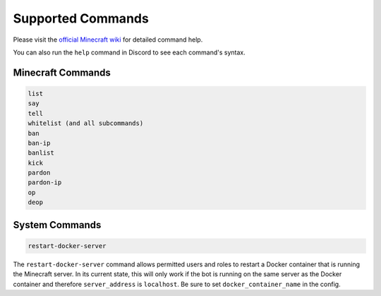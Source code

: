 Supported Commands
==================

Please visit the `official Minecraft wiki <https://minecraft.gamepedia.com/Commands>`_ for detailed command help.

You can also run the ``help`` command in Discord to see each command's syntax.

Minecraft Commands
------------------

.. code-block:: shell

    list
    say
    tell
    whitelist (and all subcommands)
    ban
    ban-ip
    banlist
    kick
    pardon
    pardon-ip
    op
    deop

System Commands
---------------

.. code-block:: shell

    restart-docker-server


The ``restart-docker-server`` command allows permitted users and roles to restart a Docker container that is running the Minecraft server. In its current state, this will only work if the bot is running on the same server as the Docker container and therefore ``server_address`` is ``localhost``. Be sure to set ``docker_container_name`` in the config.